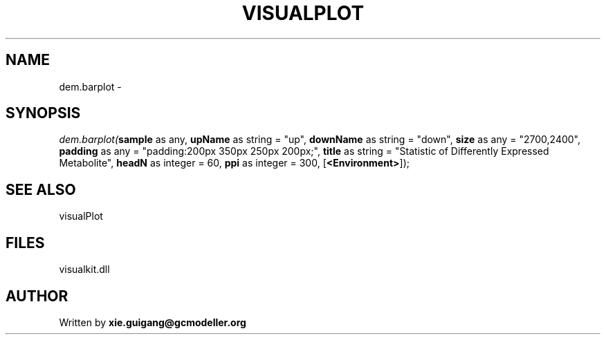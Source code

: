 .\" man page create by R# package system.
.TH VISUALPLOT 2 2000-Jan "dem.barplot" "dem.barplot"
.SH NAME
dem.barplot \- 
.SH SYNOPSIS
\fIdem.barplot(\fBsample\fR as any, 
\fBupName\fR as string = "up", 
\fBdownName\fR as string = "down", 
\fBsize\fR as any = "2700,2400", 
\fBpadding\fR as any = "padding:200px 350px 250px 200px;", 
\fBtitle\fR as string = "Statistic of Differently Expressed Metabolite", 
\fBheadN\fR as integer = 60, 
\fBppi\fR as integer = 300, 
[\fB<Environment>\fR]);\fR
.SH SEE ALSO
visualPlot
.SH FILES
.PP
visualkit.dll
.PP
.SH AUTHOR
Written by \fBxie.guigang@gcmodeller.org\fR
